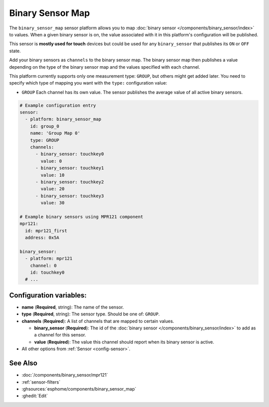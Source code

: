 Binary Sensor Map
=================

.. seo::
    :description: Instructions for setting up a Binary Sensor Map
    :image: binary_sensor_map.jpg

The ``binary_sensor_map`` sensor platform allows you to map :doc:`binary sensor </components/binary_sensor/index>`
to values. When a given binary sensor is on, the value associated with it in this platform's configuration will be published.

This sensor is **mostly used for touch** devices but could be used for any ``binary_sensor`` that publishes its ``ON`` or ``OFF`` state.

Add your binary sensors as ``channels`` to the binary sensor map. The binary sensor map then publishes a value depending
on the type of the binary sensor map and the values specified with each channel.

This platform currently supports only one measurement type: ``GROUP``, but others might get added later.
You need to specify which type of mapping you want with the ``type:`` configuration value:

- ``GROUP`` Each channel has its own value. The sensor publishes the average value of all active
  binary sensors.

.. code-block:: yaml

    # Example configuration entry
    sensor:
      - platform: binary_sensor_map
        id: group_0
        name: 'Group Map 0'
        type: GROUP
        channels:
          - binary_sensor: touchkey0
            value: 0
          - binary_sensor: touchkey1
            value: 10
          - binary_sensor: touchkey2
            value: 20
          - binary_sensor: touchkey3
            value: 30

    # Example binary sensors using MPR121 component
    mpr121:
      id: mpr121_first
      address: 0x5A

    binary_sensor:
      - platform: mpr121
        channel: 0
        id: touchkey0
      # ...

Configuration variables:
------------------------

- **name** (**Required**, string): The name of the sensor.
- **type** (**Required**, string): The sensor type. Should be one of: ``GROUP``.
- **channels** (**Required**): A list of channels that are mapped to certain values.

  - **binary_sensor** (**Required**): The id of the :doc:`binary sensor </components/binary_sensor/index>`
    to add as a channel for this sensor.
  - **value** (**Required**): The value this channel should report when its binary sensor is active.

- All other options from :ref:`Sensor <config-sensor>`.

See Also
--------

- :doc:`/components/binary_sensor/mpr121`
- :ref:`sensor-filters`
- :ghsources:`esphome/components/binary_sensor_map`
- :ghedit:`Edit`
